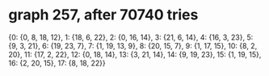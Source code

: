 * graph 257, after 70740 tries

{0: {0, 8, 18, 12}, 1: {18, 6, 22}, 2: {0, 16, 14}, 3: {21, 6, 14}, 4: {16, 3, 23}, 5: {9, 3, 21}, 6: {19, 23, 7}, 7: {1, 19, 13, 9}, 8: {20, 15, 7}, 9: {1, 17, 15}, 10: {8, 2, 20}, 11: {17, 2, 22}, 12: {0, 18, 14}, 13: {3, 21, 14}, 14: {9, 19, 23}, 15: {1, 19, 15}, 16: {2, 20, 15}, 17: {8, 18, 22}}

